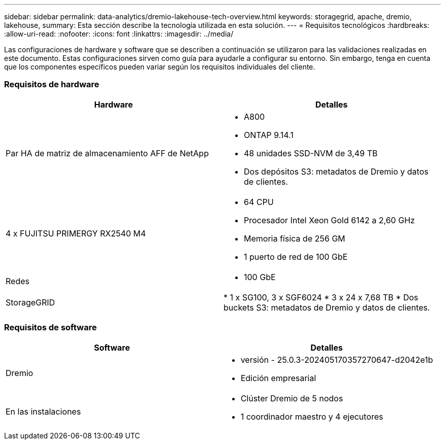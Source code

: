---
sidebar: sidebar 
permalink: data-analytics/dremio-lakehouse-tech-overview.html 
keywords: storagegrid, apache, dremio, lakehouse, 
summary: Esta sección describe la tecnología utilizada en esta solución. 
---
= Requisitos tecnológicos
:hardbreaks:
:allow-uri-read: 
:nofooter: 
:icons: font
:linkattrs: 
:imagesdir: ../media/


[role="lead"]
Las configuraciones de hardware y software que se describen a continuación se utilizaron para las validaciones realizadas en este documento.  Estas configuraciones sirven como guía para ayudarle a configurar su entorno. Sin embargo, tenga en cuenta que los componentes específicos pueden variar según los requisitos individuales del cliente.



=== Requisitos de hardware

|===
| Hardware | Detalles 


| Par HA de matriz de almacenamiento AFF de NetApp  a| 
* A800
* ONTAP 9.14.1
* 48 unidades SSD-NVM de 3,49 TB
* Dos depósitos S3: metadatos de Dremio y datos de clientes.




| 4 x FUJITSU PRIMERGY RX2540 M4  a| 
* 64 CPU
* Procesador Intel Xeon Gold 6142 a 2,60 GHz
* Memoria física de 256 GM
* 1 puerto de red de 100 GbE




| Redes  a| 
* 100 GbE




| StorageGRID | * 1 x SG100, 3 x SGF6024 * 3 x 24 x 7,68 TB * Dos buckets S3: metadatos de Dremio y datos de clientes. 
|===


=== Requisitos de software

|===
| Software | Detalles 


| Dremio  a| 
* versión - 25.0.3-202405170357270647-d2042e1b
* Edición empresarial




| En las instalaciones  a| 
* Clúster Dremio de 5 nodos
* 1 coordinador maestro y 4 ejecutores


|===